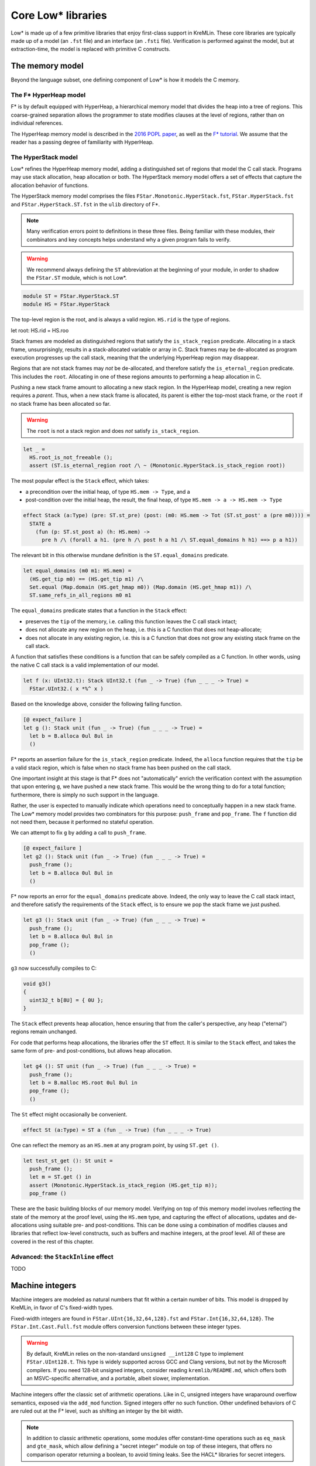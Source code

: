 Core Low* libraries
===================

Low* is made up of a few primitive libraries that enjoy first-class support in
KreMLin. These core libraries are typically made up of a model (an ``.fst``
file) and an interface (an ``.fsti`` file). Verification is performed against
the model, but at extraction-time, the model is replaced with primitive C
constructs.

.. _memory-model:

The memory model
----------------

Beyond the language subset, one defining component of Low* is how it models
the C memory.

The F* HyperHeap model
^^^^^^^^^^^^^^^^^^^^^^

F* is by default equipped with HyperHeap, a hierarchical memory model that
divides the heap into a tree of regions. This coarse-grained separation
allows the programmer to state modifies clauses at the level of regions, rather
than on individual references.

The HyperHeap memory model is described in the `2016 POPL paper
<https://www.fstar-lang.org/papers/mumon/>`_, as well as the `F* tutorial
<https://www.fstar-lang.org/tutorial>`_. We assume that the reader has a passing
degree of familiarity with HyperHeap.

The HyperStack model
^^^^^^^^^^^^^^^^^^^^

Low* refines the HyperHeap memory model, adding a distinguished set of regions
that model the C call stack. Programs may use stack allocation, heap allocation
or both. The HyperStack memory model offers a set of effects that capture the
allocation behavior of functions.

The HyperStack memory model comprises the files
``FStar.Monotonic.HyperStack.fst``, ``FStar.HyperStack.fst`` and
``FStar.HyperStack.ST.fst`` in the ``ulib`` directory of F*.

.. note::

   Many verification errors point to definitions in these three files. Being
   familiar with these modules, their combinators and key concepts helps
   understand why a given program fails to verify.

.. warning::

   We recommend always defining the ``ST`` abbreviation at the beginning of
   your module, in order to shadow the ``FStar.ST`` module, which is not
   Low*.

.. code:: fstar

  module ST = FStar.HyperStack.ST
  module HS = FStar.HyperStack


The top-level region is the root, and is always a valid region. ``HS.rid``
is the type of regions.

.. code:: fstar

let root: HS.rid = HS.roo

Stack frames are modeled as distinguished regions that satisfy the
``is_stack_region`` predicate. Allocating in a stack frame, unsurprisingly,
results in a stack-allocated variable or array in C. Stack frames may be
de-allocated as program execution progresses up the call stack, meaning that
the underlying HyperHeap region may disappear.

Regions that are not stack frames may *not* be de-allocated, and therefore
satisfy the ``is_eternal_region`` predicate. This includes the ``root``.
Allocating in one of these regions amounts to performing a heap allocation
in C.

Pushing a new stack frame amount to allocating a new stack region. In the
HyperHeap model, creating a new region requires a *parent*. Thus, when a
new stack frame is allocated, its parent is either the top-most stack frame,
or the ``root`` if no stack frame has been allocated so far.

.. warning::

    The ``root`` is not a stack region and does *not* satisfy ``is_stack_region``.

.. code:: fstar

  let _ =
    HS.root_is_not_freeable ();
    assert (ST.is_eternal_region root /\ ~ (Monotonic.HyperStack.is_stack_region root))


The most popular effect is the ``Stack`` effect, which takes:

- a precondition over the initial heap, of type ``HS.mem -> Type``, and a
- post-condition over the initial heap, the result, the final heap, of type
  ``HS.mem -> a -> HS.mem -> Type``

.. code:: fstar

    effect Stack (a:Type) (pre: ST.st_pre) (post: (m0: HS.mem -> Tot (ST.st_post' a (pre m0)))) =
      STATE a
        (fun (p: ST.st_post a) (h: HS.mem) ->
          pre h /\ (forall a h1. (pre h /\ post h a h1 /\ ST.equal_domains h h1) ==> p a h1))

The relevant bit in this otherwise mundane definition is the
``ST.equal_domains`` predicate.

.. code:: fstar

    let equal_domains (m0 m1: HS.mem) =
      (HS.get_tip m0) == (HS.get_tip m1) /\
      Set.equal (Map.domain (HS.get_hmap m0)) (Map.domain (HS.get_hmap m1)) /\
      ST.same_refs_in_all_regions m0 m1

The ``equal_domains`` predicate states that a function in the ``Stack`` effect:

- preserves the ``tip`` of the memory, i.e. calling this
  function leaves the C call stack intact;
- does not allocate any new region on the heap, i.e. this is a
  C function that does not heap-allocate;
- does not allocate in any existing region, i.e. this is a C
  function that does not grow any existing stack frame on the call stack.

A function that satisfies these conditions is a function that can be safely
compiled as a C function. In other words, using the native C call stack is a
valid implementation of our model.

.. code:: fstar

    let f (x: UInt32.t): Stack UInt32.t (fun _ -> True) (fun _ _ _ -> True) =
      FStar.UInt32.( x *%^ x )


Based on the knowledge above, consider the following failing function.

.. code:: fstar

    [@ expect_failure ]
    let g (): Stack unit (fun _ -> True) (fun _ _ _ -> True) =
      let b = B.alloca 0ul 8ul in
      ()

F* reports an assertion failure for the ``is_stack_region`` predicate.
Indeed, the ``alloca`` function requires that the ``tip`` be a valid stack
region, which is false when no stack frame has been pushed on the call stack.

One important insight at this stage is that F* does not "automatically"
enrich the verification context with the assumption that upon entering
``g``, we have pushed a new stack frame. This would be the wrong thing to do
for a total function; furthermore, there is simply no such support in the language.

Rather, the user is expected to manually indicate which operations need to
conceptually happen in a new stack frame. The Low* memory model provides two
combinators for this purpose: ``push_frame`` and ``pop_frame``. The ``f``
function did not need them, because it performed no stateful operation.

We can attempt to fix ``g`` by adding a call to ``push_frame``.

.. code:: fstar

    [@ expect_failure ]
    let g2 (): Stack unit (fun _ -> True) (fun _ _ _ -> True) =
      push_frame ();
      let b = B.alloca 0ul 8ul in
      ()

F* now reports an error for the ``equal_domains`` predicate above. Indeed,
the only way to leave the C call stack intact, and therefore satisfy the
requirements of the ``Stack`` effect, is to ensure we pop the stack
frame we just pushed.

.. code:: fstar

    let g3 (): Stack unit (fun _ -> True) (fun _ _ _ -> True) =
      push_frame ();
      let b = B.alloca 0ul 8ul in
      pop_frame ();
      ()

``g3`` now successfully compiles to C:

.. code:: c

   void g3()
   {
     uint32_t b[8U] = { 0U };
   }

The ``Stack`` effect prevents heap allocation, hence ensuring that from the
caller's perspective, any heap ("eternal") regions remain unchanged.

For code that performs heap allocations, the libraries offer the ``ST``
effect. It is similar to the ``Stack`` effect, and takes the same form of
pre- and post-conditions, but allows heap allocation.

.. code:: fstar

    let g4 (): ST unit (fun _ -> True) (fun _ _ _ -> True) =
      push_frame ();
      let b = B.malloc HS.root 0ul 8ul in
      pop_frame ();
      ()

The ``St`` effect might occasionally be convenient.

.. code:: fstar

    effect St (a:Type) = ST a (fun _ -> True) (fun _ _ _ -> True)

One can reflect the memory as an ``HS.mem`` at any program point, by using
``ST.get ()``.

.. code:: fstar

    let test_st_get (): St unit =
      push_frame ();
      let m = ST.get () in
      assert (Monotonic.HyperStack.is_stack_region (HS.get_tip m));
      pop_frame ()

These are the basic building blocks of our memory model. Verifying on top of
this memory model involves reflecting the state of the memory at the proof
level, using the ``HS.mem`` type, and capturing the effect of allocations,
updates and de-allocations using suitable pre- and post-conditions. This can
be done using a combination of modifies clauses and libraries that reflect
low-level constructs, such as buffers and machine integers, at the proof
level. All of these are covered in the rest of this chapter.

Advanced: the ``StackInline`` effect
^^^^^^^^^^^^^^^^^^^^^^^^^^^^^^^^^^^^

TODO

.. _machine-integers:

Machine integers
----------------

Machine integers are modeled as natural numbers that fit within a certain number
of bits. This model is dropped by KreMLin, in favor of C's fixed-width types.

Fixed-width integers are found in ``FStar.UInt{16,32,64,128}.fst`` and
``FStar.Int{16,32,64,128}``. The ``FStar.Int.Cast.Full.fst`` module offers
conversion functions between these integer types.

.. warning ::

   By default, KreMLin relies on the non-standard ``unsigned __int128`` C
   type to implement ``FStar.UInt128.t``. This type is widely supported
   across GCC and Clang versions, but not by the Microsoft compilers. If you
   need 128-bit unsigned integers, consider reading
   ``kremlib/README.md``, which offers both an MSVC-specific alternative,
   and a portable, albeit slower, implementation.

Machine integers offer the classic set of arithmetic operations. Like in C,
unsigned integers have wraparound overflow semantics, exposed via the
``add_mod`` function. Signed integers offer no such function. Other
undefined behaviors of C are ruled out at the F* level, such as shifting an
integer by the bit width.

.. note ::

   In addition to classic arithmetic operations, some modules offer
   constant-time operations such as ``eq_mask`` and ``gte_mask``, which
   allow defining a "secret integer" module on top of these integers, that
   offers no comparison operator returning a boolean, to avoid timing leaks. See
   the HACL* libraries for secret integers.

Machine integers modules also define operators, suffixed with ``^``. For
instance, the ``+`` operation for ``UInt32`` is ``+^``. Wraparound variants
have an extra ``%`` character, such as ``+%^``, when available.

.. fixme :: JP

   The unary minus is broken for machine integers.
   This does not parse: ``let x = UInt32.(-^ 0ul)``

Operators follow the standard precedence rules of F*, which are outlined on
its `wiki
<https://github.com/FStarLang/FStar/wiki/Parsing-and-operator-precedence>`_.
Operators are resolved in the current scope; we recommend the use of module
abbreviations and the let-open notation ``M.( ... )``.

.. code:: fstar

    module U32 = FStar.UInt32

    let z = U32.(16ul -^ 8ul )

.. note ::

    By default, operations require that the caller prove that the result fits in
    the given integer width. For instance, ``U32.add`` has ``(requires (size (v
    a + v b) n))`` as a precondition. Look at ``U32.add_modulo`` for no
    precondition.

Machine integers can be reflected as natural numbers of type ``nat`` using
the ``v`` function. It is generally more convenient to perform proofs on
natural numbers.

.. code:: fstar

    let test_v (): unit =
      let x = 0ul in
      assert (U32.v x = 0)

.. _buffer-library:

The buffer library
------------------

``LowStar.Buffer`` is the workhorse of Low*, and allows modeling C arrays on
the stack and in the heap. ``LowStar.Buffer`` models C arrays as follows:

.. code:: fstar

    let lseq (a: Type) (l: nat) : Type =
      (s: Seq.seq a { Seq.length s == l } )

    noeq
    type buffer (a:Type) =
      | MkBuffer: max_length:UInt32.t
        -> content:reference (s: lseq a (U32.v max_length))
        -> idx:UInt32.t
        -> length:UInt32.t{U32.(v idx + v length <= v max_length)}
        -> buffer a

In other words, buffers are modeled as a reference to a sequence, along with
a starting index ``idx``, and a ``length``, which captures how much of an
allocation slice one is currently pointing to.

This is a model: at compilation-time, KreMLin implements buffers using C arrays.

**The length** is available in ghost (proof) code only: just like in C, one
cannot compute the length of a buffer at run-time. Therefore, a typical
pattern is to use refinements to tie together a buffer and its length, as we
saw with the initial ``memcpy`` example.

.. code:: fstar

    let do_something (x: B.buffer UInt64.t) (l: U32.t { U32.v l = B.length x }): St unit =
      ()

**Allocating a buffer on the stack** is done using the ``alloca`` function,
which takes an initial value and a length. ``alloca`` requires that the top
of the stack be a valid stack frame.

.. code:: fstar

    let test_alloc_stack (): Stack unit (fun _ -> True) (fun _ _ _ -> True) =
      push_frame ();
      let b = B.alloca 0UL 8ul in
      pop_frame ();
      ()

**Allocating a buffer on the heap** is done using the ``malloc`` function,
which takes a region, an initial value and a length. The region is purely
for proof and separation purposes, and has no effect on the generated code. A
buffer created with ``malloc`` can be freed with ``free``.

.. code:: fstar

    let test_alloc (): St unit =
      let b = B.malloc HS.root 0UL 8ul in
      B.free b

**Pointer arithmetic** is performed by the means of the ``sub`` function. Under
the hood, the ``sub`` function returns a buffer that points to the same
underlying reference, but has different ``idx`` and ``length`` fields.

.. code:: fstar

    let test_sub (): St unit =
      let b = B.malloc HS.root 0UL 8ul in
      let b_l = B.sub b 0ul 4ul in // idx = 0; length = 4
      let b_r = B.sub b 4ul 4ul in // idx = 4; length = 4
      B.free b

Just like in C, one can only free the base pointer, i.e. this is an error:

.. code:: fstar

    [@ expect_failure ]
    let test_sub_error (): St unit =
      let b = B.malloc HS.root 0UL 8ul in
      let b_l = B.sub b 0ul 4ul in // idx = 0; length = 4
      B.free b_l

**Reading and modifying** a buffer is performed by means of the ``index``
and ``upd`` functions. These are exposed as the ``.()`` and ``.()<-``
operators respectively, defined in ``LowStar.BufferOps``. This latter module
module only contains those operators, and is meant to be used with
``open`` to bring operators into scope without further polluting the
context with any definition from ``LowStar.Buffer``.

.. code:: fstar

    let test_index (): St unit =
      let b = B.malloc HS.root 0UL 8ul in
      b.(0ul) <- UInt64.add_mod b.(0ul) b.(0ul);
      B.free b

Buffers are reflected at the proof level using sequences, via the ``as_seq``
function, which returns the contents of a given buffer in a given heap, i.e.
a sequence slice ranging over the interval ``[idx; idx + length)``.

.. code:: fstar

    let test_as_seq (): St unit =
      let b = B.malloc HS.root 0UL 1ul in
      let h = ST.get () in
      assert (Seq.equal (B.as_seq h b) (Seq.cons 0UL Seq.createEmpty));
      B.free b

``B.get`` is an often-convenient shorthand to index the value of a
given buffer in a given heap.

.. code:: fstar

    let test_get (): St unit =
      let b = B.malloc HS.root 0UL 1ul in
      let h = ST.get () in
      assert (B.get h b 0 = 0UL);
      B.free b

**C NULL pointers**

``LowStar.Buffer`` also exposes a model of the C NULL pointer, ``null`` --
this is what you should use if you need zero-length buffers. The NULL
pointer is always live, and always has length 0. The ``pointer`` and
``pointer_or_null`` functions define convenient aliases, while the ``(!*)``
operator (defined in ``LowStar.BufferOps``) guarantees that the dereference
will be pretty-printed with a ``*`` C dereference, as opposed to an access
at array index 0. Pointers can always be tested for nullity via the
``is_null p`` function, which is guaranteed to be pretty-printed as ``p !=
NULL``.

.. _modifies-library:

The modifies clauses library
----------------------------

The current heap model of F* is based on a select-update theory: the heap is
reflected as a map, allocation adds a key in the map, assignment updates the
map, and reading selects from the map.

Proving properties of programs therefore requires the programmer to reason about
the heap model. However, stating precise post-conditions that refer to a
particular heap after a particular update does not scale up to large programs:
we want to reason *abstractly* about modifications, and use a library of
*composable* predicates that allow one to *generically* reason about a given
modification to the heap.

This is where the ``LowStar.Modifies`` library comes in handy. The modifies
clauses library allows one to reason about allocation, de-allocation,
modifications using a single unified ``modifies`` clause. An abstract notion of
a memory location allows composing predicates, and deriving properties such as:
"if I modify a location ``l1`` disjoint from ``l2``, then the contents of the
memory at address ``l2`` remain unchanged".

**Abstract memory locations**

The ``LowStar.Modifies`` library abstracts over memory locations. Memory
locations have type ``loc``. Locations form a monoid, where ``loc_none`` is
the empty location and ``loc_union`` combines two location to form the union of
the two.

Several injections exist to create locations; for now, we will mostly use
``loc_buffer``, which injects a ``LowStar.Buffer.t`` into an abstract location.

**Inclusion and disjointness**

The ``LowStar.Modifies`` module provides an inclusion relation, via
``loc_includes``. This allows the programmer to state, for instance, that the
location of a stack-allocated buffer is included in its stack frame.

Perhaps more useful is the ``loc_disjoint`` predicates, which allows the
programmer to state that two memory locations do not overlap.

**The modifies clause**

The modifies clause is of the form ``modifies l h0 h1`` where ``l`` is an
abstract memory location, ``h0`` is the initial heap and ``h1`` is the
resulting heap. Here is an example:

.. code:: fstar

    module M = LowStar.Modifies

    let example_modifies_callee (b1 b2: B.buffer UInt32.t) : Stack unit
      (requires (fun h -> B.live h b1 /\ B.live h b2 /\ B.length b1 == 1 /\ B.length b2 == 1 /\ B.disjoint b1 b2))
      (ensures (fun h _ h' ->
        M.modifies (M.loc_union (M.loc_buffer b1) (M.loc_buffer b2)) h h' /\
        B.live h' b1 /\ B.live h' b2 /\
        B.get h' b1 0 == 18ul /\ B.get h' b2 0 == 42ul
      ))
    = b2.(0ul) <- 42ul;
      b1.(0ul) <- 18ul

The pre- and post-conditions of the ``example_modifies_callee``
function state that, if ``b1`` and ``b2`` are two disjoint live
buffers of length 1, then ``example_modifies`` changes their
contents to 18ul and 42ul, respectively. In itself, the modifies
clause tells nothing, but it starts becoming useful when the
``example_modifies_callee`` function is called by another
function:

.. code:: fstar

    let example_modifies_caller (b0: B.buffer UInt32.t) : Stack unit
      (requires (fun h -> B.live h b0 /\ B.length b0 == 3))
      (ensures (fun h _ h' ->
        M.modifies (M.loc_buffer b0) h h' /\
        B.live h' b0 /\
        B.get h' b0 0 == B.get h b0 0
      ))
    = let b1 = B.sub b0 1ul 1ul in
      let b2 = B.sub b0 2ul 1ul in
      example_modifies_callee b1 b2;
      assert (forall h . B.get h b0 0 == B.get h (B.gsub b0 0ul 1ul) 0)

This function takes a buffer ``b0`` of length 3, and from it,
extracts two disjoint buffers, ``b1`` and ``b2``, as the
sub-buffers of ``b0`` of length 1 at offsets 1 and 2,
respectively. Since they are both live and disjoint, they can then
be passed to ``example_modifies_callee``. Then, the post-condition
of ``example_modifies_caller`` about the contents of the cell of
``b0`` at offset 0 is due to the fact that that cell of ``b0`` is
disjoint from both ``b1`` and ``b2`` (because it is the cell of
the sub-buffer of ``b0`` at offset 0, as suggested by the
``assert``), and so, by virtue of the ``modifies`` clause of
``example_modifies_callee``, its value is preserved.
